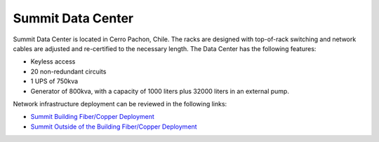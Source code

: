 Summit Data Center
------------------
Summit Data Center is located in Cerro Pachon, Chile. The racks are designed with top-of-rack switching and network cables are adjusted and re-certified to the necessary length.
The Data Center has the following features:

- Keyless access
- 20 non-redundant circuits
- 1 UPS of 750kva
- Generator of 800kva, with a capacity of 1000 liters plus 32000 liters in an external pump.

Network infrastructure deployment can be reviewed in the following links:

- `Summit Building Fiber/Copper Deployment <https://ittn-022.lsst.io/>`_
- `Summit Outside of the Building Fiber/Copper Deployment <https://ittn-024.lsst.io/>`_
